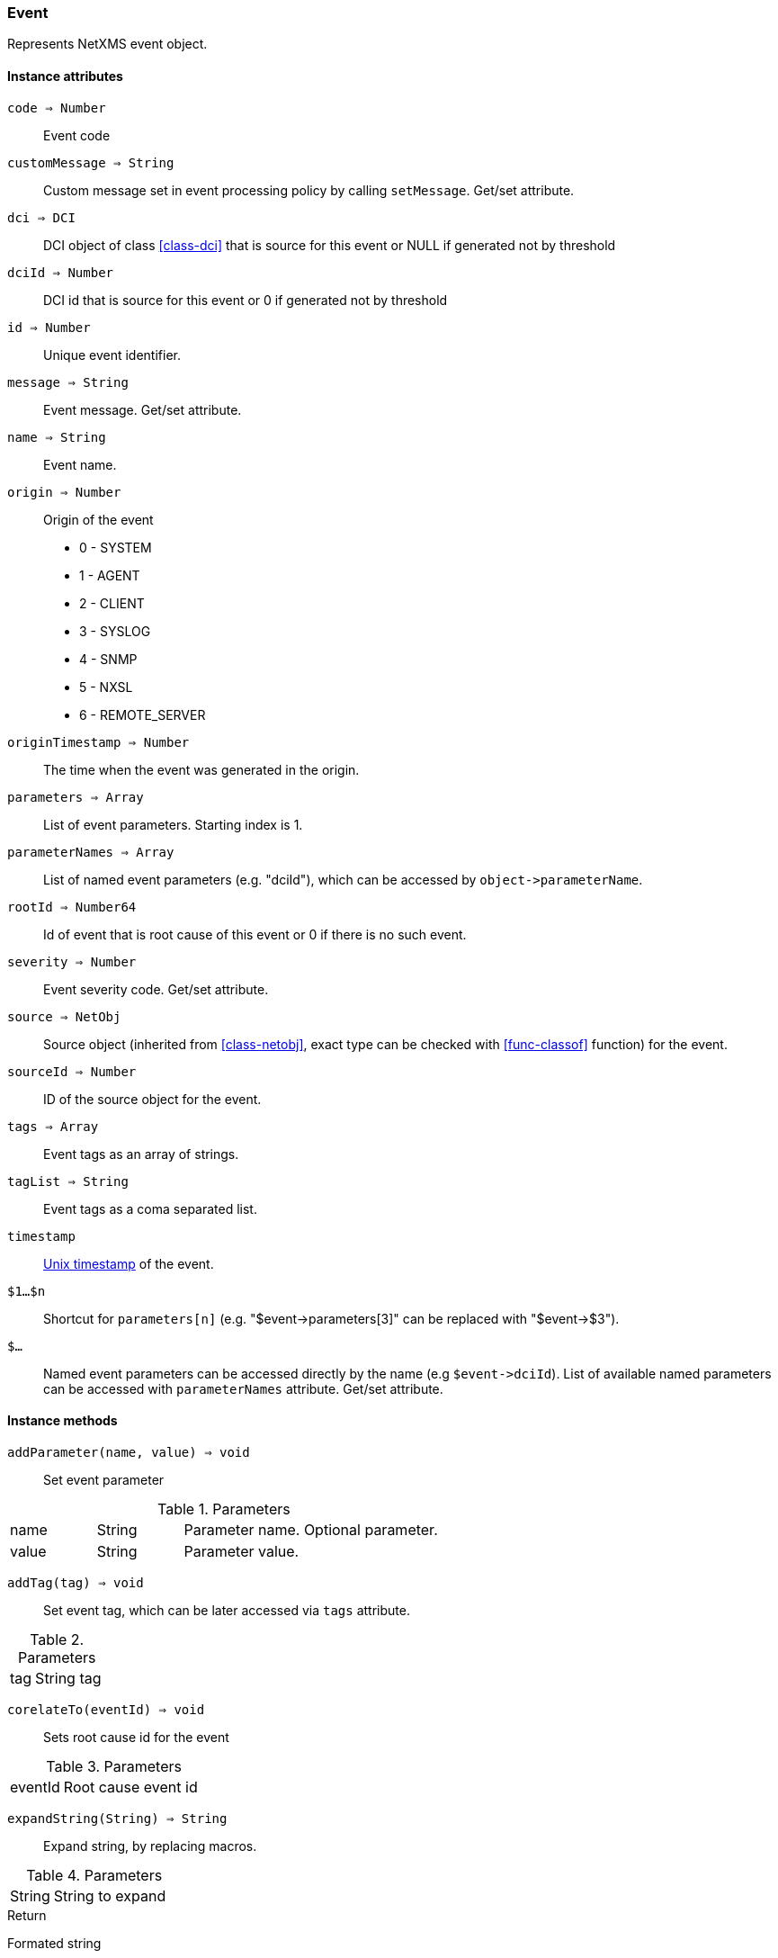 [.nxsl-class]
[[class-event]]
=== Event

Represents NetXMS event object.

==== Instance attributes

`code => Number`::
Event code

`customMessage => String`::
Custom message set in event processing policy by calling `setMessage`. Get/set attribute.

`dci => DCI`::
DCI object of class <<class-dci>> that is source for this event or NULL if generated not by threshold

`dciId => Number`::
DCI id that is source for this event or 0 if generated not by threshold

`id => Number`::
Unique event identifier.

`message => String`::
Event message. Get/set attribute.

`name => String`::
Event name.

`origin => Number`::
Origin of the event

* 0 - SYSTEM 
* 1 - AGENT 
* 2 - CLIENT
* 3 - SYSLOG
* 4 - SNMP
* 5 - NXSL
* 6 - REMOTE_SERVER 

`originTimestamp => Number`::
The time when the event was generated in the origin.

`parameters => Array`::
List of event parameters. Starting index is 1.

`parameterNames => Array`::
List of named event parameters (e.g. "dciId"), which can be accessed by `+object->parameterName+`.

`rootId => Number64`::
Id of event that is root cause of this event or 0 if there is no such event.

`severity => Number`::
Event severity code. Get/set attribute.

`source => NetObj`::
Source object (inherited from <<class-netobj>>, exact type can be checked with <<func-classof>> function) for the event.

`sourceId => Number`::
ID of the source object for the event.

`tags => Array`::
Event tags as an array of strings.

`tagList => String`::
Event tags as a coma separated list.

`timestamp`::
link:https://en.wikipedia.org/wiki/Unix_time[Unix timestamp] of the event.

`$1…$n`::
Shortcut for `parameters[n]` (e.g. "$event->parameters[3]" can be replaced with "$event->$3").

`$…`::
Named event parameters can be accessed directly by the name (e.g `+$event->dciId+`). List of available named parameters can be accessed with `parameterNames` attribute. Get/set attribute.

==== Instance methods

`addParameter(name, value) => void`::

Set event parameter

.Parameters
[cols="1,1,3a" grid="none", frame="none"]
|===
|name|String|Parameter name. Optional parameter.
|value|String|Parameter value.
|===

`addTag(tag) => void`::

Set event tag, which can be later accessed via `tags` attribute.

.Parameters
[cols="1,3a" grid="none", frame="none"]
|===
|tag|String tag
|===

`corelateTo(eventId) => void`::

Sets root cause id for the event

.Parameters
[cols="1,3a" grid="none", frame="none"]
|===
|eventId|Root cause event id
|===

`expandString(String) => String`::

Expand string, by replacing macros. 

.Parameters
[cols="1,3a" grid="none", frame="none"]
|===
|String|String to expand
|===

.Return

Formated string

`hasTag(tag) => Boolean`::

Return if event has specific tag.

.Parameters
[cols="1,3a" grid="none", frame="none"]
|===
|tag|String tag
|===

`removeTag(tag) => void`::

Remove tag form event tag list

.Parameters
[cols="1,3a" grid="none", frame="none"]
|===
|tag|String tag
|===

`setMessage(message) => void`::

Set event message to `message`.

.Parameters
[cols="1,3" grid="none", frame="none"]
|===
|message|Message string
|===

`setSeverity(severityCode) => void`::

Change event severity to `severityCode`.

.Parameters
[cols="1,3a" grid="none", frame="none"]
|===
|severityCode
|Numeric <<const-object-status, severity code>>
|===

`toJson() => String`::

Serialize object to JSON.

.Return

String representation of the object in JSON format.

